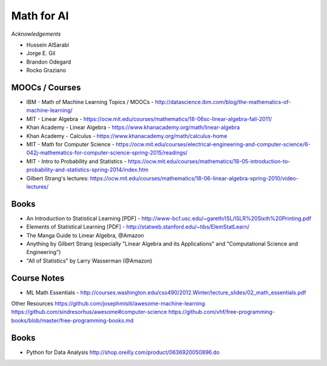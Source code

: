 Math for AI
===========

*Acknowledgements*

* Hussein AlSarabi
* Jorge E. Gil
* Brandon Odegard
* Rocko Graziano


MOOCs / Courses
---------------

* IBM - Math of Machine Learning Topics / MOOCs - http://datascience.ibm.com/blog/the-mathematics-of-machine-learning/
* MIT - Linear Algebra - https://ocw.mit.edu/courses/mathematics/18-06sc-linear-algebra-fall-2011/
* Khan Academy - Linear Algebra - https://www.khanacademy.org/math/linear-algebra
* Khan Academy - Calculus - https://www.khanacademy.org/math/calculus-home
* MIT - Math for Computer Science - https://ocw.mit.edu/courses/electrical-engineering-and-computer-science/6-042j-mathematics-for-computer-science-spring-2015/readings/
* MIT - Intro to Probability and Statistics - https://ocw.mit.edu/courses/mathematics/18-05-introduction-to-probability-and-statistics-spring-2014/index.htm
* Gilbert Strang's lectures: https://ocw.mit.edu/courses/mathematics/18-06-linear-algebra-spring-2010/video-lectures/

Books
-----

* An Introduction to Statistical Learning [PDF] - http://www-bcf.usc.edu/~gareth/ISL/ISLR%20Sixth%20Printing.pdf
* Elements of Statistical Learning [PDF] - http://statweb.stanford.edu/~tibs/ElemStatLearn/
* The Manga Guide to Linear Algebra, @Amazon
* Anything by Gilbert Strang (especially "Linear Algebra and its Applications" and "Computational Science and Engineering")
* "All of Statistics" by Larry Wasserman (@Amazon)

Course Notes
------------

* ML Math Essentials - http://courses.washington.edu/css490/2012.Winter/lecture_slides/02_math_essentials.pdf

Other Resources
https://github.com/josephmisiti/awesome-machine-learning
https://github.com/sindresorhus/awesome#computer-science
https://github.com/vhf/free-programming-books/blob/master/free-programming-books.md


Books
-----

* Python for Data Analysis http://shop.oreilly.com/product/0636920050896.do

